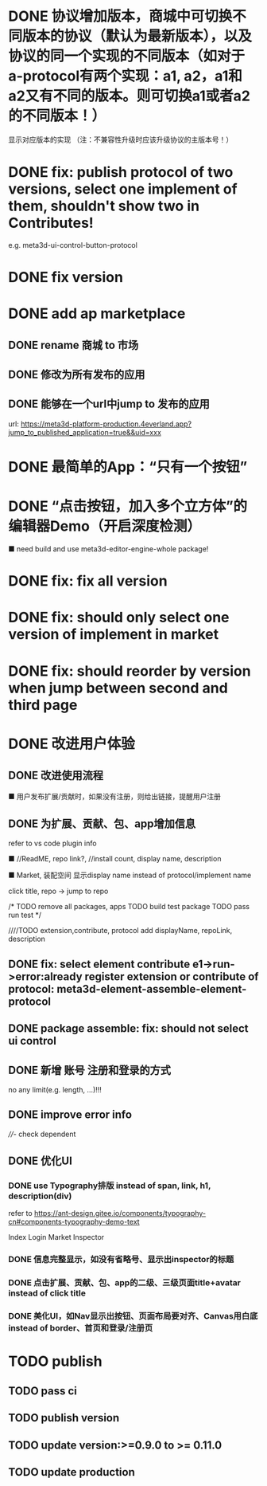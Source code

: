 # * TODO build webgpu engine and app(render a triangle)


* DONE 协议增加版本，商城中可切换不同版本的协议（默认为最新版本），以及协议的同一个实现的不同版本（如对于a-protocol有两个实现：a1, a2，a1和a2又有不同的版本。则可切换a1或者a2的不同版本！）
显示对应版本的实现
（注：不兼容性升级时应该升级协议的主版本号！）

# protocol

# newest

# select



# implement

# refactor




# ExtensionShop

# ContributeShop

# PackageShop

# 注意：用户只应该选择一个实现的一个版本，而不是多个版本！


# * TODO 用户选择的扩展、贡献增加版本管理
# 用户从市场选择到个人数据中

# 增加用户中心

# 在用户中心中，指定使用的协议版本、协议的同一个实现的版本；
# 在装配中心中，显示对应的版本



* DONE fix: publish protocol of two versions, select one implement of them, shouldn't show two in Contributes!
e.g. meta3d-ui-control-button-protocol

* DONE fix version


* DONE add ap marketplace

** DONE rename 商城 to 市场

** DONE 修改为所有发布的应用


** DONE 能够在一个url中jump to 发布的应用

url:
https://meta3d-platform-production.4everland.app?jump_to_published_application=true&&uid=xxx




* DONE 最简单的App：“只有一个按钮”
# * TODO 最简单的App2：“只有一个按钮+log action”
    # ■ need build and use meta3d-editor-run-engine-whole package!
    # ■ need build and use meta3d-use-empty-package!


# move DependentMapType from protocol to implement

# run element

# run app

* DONE “点击按钮，加入多个立方体”的编辑器Demo（开启深度检测）
    ■ need build and use meta3d-editor-engine-whole package!

# run element

# run app



* DONE fix: fix all version

# still use ^0.10.0 instead of >=0.9.0 except platform/

# publish all


* DONE fix: should only select one version of implement in market

* DONE fix: should reorder by version when jump between second and third page




* DONE 改进用户体验
** DONE 改进使用流程
    ■ 用户发布扩展/贡献时，如果没有注册，则给出链接，提醒用户注册
** DONE 为扩展、贡献、包、app增加信息
refer to vs code plugin info
    # ■ //ReadME, repo link, display name,  //description(limit: length:<100)
    ■ //ReadME, repo link?, //install count, display name, description

    ■ Market, 装配空间 显示display name instead of protocol/implement name

    click title, repo -> jump to repo


# TODO update backend


# TODO update services


# TODO update meta3d
# generateExtension,contribute


# TODO extension,contribute, protocol add displayName, repoLink, description


# TODO publish package add description, entry protocol displayName, ...



# TODO publish app add description


# TODO fix element contribute publish: PublishElementContributeService

# TODO pass assemble-space bdd test





# TODO update Extension Market
# TODO update Contribute Market

# repoLink handle not empty
# limit description

# TODO pass run test


# TODO update Assemble-space use display name as name
# should specifiy type 

# TODO update Assemble-space use add display name,...
# TODO Assemble-space show display name instead of name

# contributesUtils

# usercenterstore remove

# selected

# TODO pass run test


# TODO Package Market: add repolink, display name, description


# TODO Package third: add description


/*
TODO remove all packages, apps
TODO build test package
TODO pass run test
*/

# TODO commit


////TODO extension,contribute, protocol add displayName, repoLink, description



# TODO App: add description

# TODO App add show发布者、description

# TODO run test:publish e1 and a1


# TODO commit --amend




** DONE fix: select element contribute e1->run->error:already register extension or contribute of protocol: meta3d-element-assemble-element-protocol


# ** TODO fix: Package with element contribute->element assemble not show ui controls
# ** TODO fix: Package with ui control->element assemble not show ui controls
** DONE package assemble: fix: should not select ui control

# ** TODO fix: enter app: remove account param!


** DONE 新增 账号 注册和登录的方式
no any limit(e.g. length, ...)!!!

** DONE improve error info

# - package entry extension not found
////- check dependent
# - entry extension
  

** DONE 优化UI
*** DONE use Typography排版 instead of span, link, h1, description(div)
refer to https://ant-design.gitee.io/components/typography-cn#components-typography-demo-text

Index
Login
Market
Inspector
*** DONE 信息完整显示，如没有省略号、显示出inspector的标题
*** DONE 点击扩展、贡献、包、app的二级、三级页面title+avatar instead of click title
*** DONE 美化UI，如Nav显示出按钮、页面布局要对齐、Canvas用白底 instead of border、首页和登录/注册页





# ** TODO clean:remove unused Extension,Contribute Protocols

* TODO publish

** TODO pass ci


** TODO publish version


** TODO update version:>=0.9.0 to >= 0.11.0


** TODO update production